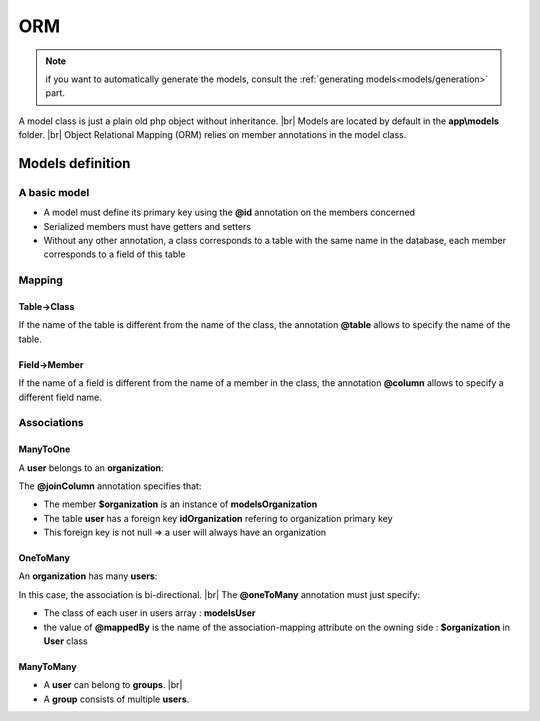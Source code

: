 ORM
===
.. note::
   if you want to automatically generate the models, consult the :ref:`generating models<models/generation>` part.

A model class is just a plain old php object without inheritance. |br|
Models are located by default in the **app\\models** folder. |br|
Object Relational Mapping (ORM) relies on member annotations in the model class.

Models definition
-----------------
A basic model
^^^^^^^^^^^^^
- A model must define its primary key using the **@id** annotation on the members concerned
- Serialized members must have getters and setters
- Without any other annotation, a class corresponds to a table with the same name in the database, each member corresponds to a field of this table

.. code-block:: php
   :linenos:
   :caption: app/models/User.php
   
    namespace models;
    class User{
    	/**
    	 * @id
    	**/
    	private $id;
    
    	private $firstname;
    
    	public function getFirstname(){
    		return $this->firstname;
    	}
    	public function setFirstname($firstname){
    		$this->firstname=$firstname;
    	}
    }

Mapping
^^^^^^^
Table->Class
++++++++++++
If the name of the table is different from the name of the class, the annotation **@table** allows to specify the name of the table.

.. code-block:: php
   :linenos:
   :caption: app/models/User.php
   :emphasize-lines: 3-5
   
    namespace models;
    
    /**
    * @table("user")
    **/
    class User{
    	/**
    	 * @id
    	**/
    	private $id;
    
    	private $firstname;
    
    	public function getFirstname(){
    		return $this->firstname;
    	}
    	public function setFirstname($firstname){
    		$this->firstname=$firstname;
    	}
    }

Field->Member
+++++++++++++
If the name of a field is different from the name of a member in the class, the annotation **@column** allows to specify a different field name.

.. code-block:: php
   :linenos:
   :caption: app/models/User.php
   :emphasize-lines: 12-14
   
    namespace models;
    
    /**
    * @table("user")
    **/
    class User{
    	/**
    	 * @id
    	**/
    	private $id;
    
    	/**
    	* column("user_name")
    	**/
    	private $firstname;
    
    	public function getFirstname(){
    		return $this->firstname;
    	}
    	public function setFirstname($firstname){
    		$this->firstname=$firstname;
    	}
    }

Associations
^^^^^^^^^^^^

ManyToOne
+++++++++
A **user** belongs to an **organization**:

.. image:: /_static/images/model/manyToOne.png
   :class: bordered

.. code-block:: php
   :linenos:
   :caption: app/models/User.php
   :emphasize-lines: 11-13
   
    namespace models;
    
    class User{
    	/**
    	 * @id
    	**/
    	private $id;
    
    	private $firstname;

		/**
		 * @manyToOne
		 * @joinColumn("className"=>"models\\Organization","name"=>"idOrganization","nullable"=>false)
		**/
		private $organization;
	    
		public function getOrganization(){
			return $this->organization;
		}
	
		 public function setOrganization($organization){
			$this->organization=$organization;
		}
    }

The **@joinColumn** annotation specifies that:

- The member **$organization** is an instance of **models\Organization**
- The table **user** has a foreign key **idOrganization** refering to organization primary key
- This foreign key is not null => a user will always have an organization 

OneToMany
+++++++++
An **organization** has many **users**:

.. image:: /_static/images/model/oneToMany.png
   :class: bordered

.. code-block:: php
   :linenos:
   :caption: app/models/Organization.php
   :emphasize-lines: 11-13
   
	namespace models;
	
	class Organization{
		/**
		 * @id
		**/
		private $id;
	
		private $name;
	
		/**
		 * @oneToMany("mappedBy"=>"organization","className"=>"models\\User")
		**/
		private $users;
	}

In this case, the association is bi-directional. |br|
The **@oneToMany** annotation must just specify:

- The class of each user in users array : **models\User**
- the value of **@mappedBy** is the name of the association-mapping attribute on the owning side : **$organization** in **User** class 

ManyToMany
++++++++++
- A **user** can belong to **groups**. |br|
- A **group** consists of multiple **users**.

.. image:: /_static/images/model/manyToMany.png
   :class: bordered

.. code-block:: php
   :linenos:
   :caption: app/models/User.php
   :emphasize-lines: 11-13
   
    namespace models;
    
    class User{
    	/**
    	 * @id
    	**/
    	private $id;
    
    	private $firstname;

		/**
		 * @manyToMany("targetEntity"=>"models\\Group","inversedBy"=>"users")
		 * @joinTable("name"=>"groupusers")
		**/
		private $groups;

    }


.. code-block:: php
   :linenos:
   :caption: app/models/Group.php
   :emphasize-lines: 11-13
   
    namespace models;
    
    class Group{
    	/**
    	 * @id
    	**/
    	private $id;
    
    	private $name;

		/**
		 * @manyToMany("targetEntity"=>"models\\User","inversedBy"=>"groups")
		 * @joinTable("name"=>"groupusers")
		**/
		private $users;

    }


.. |br| raw:: html

   <br />